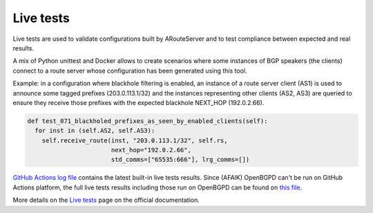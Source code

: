 Live tests
==========

Live tests are used to validate configurations built by ARouteServer and to test compliance between expected and real results.

A mix of Python unittest and Docker allows to create scenarios where some instances of BGP speakers (the clients) connect to a route server whose configuration has been generated using this tool.

Example: in a configuration where blackhole filtering is enabled, an instance of a route server client (AS1) is used to announce some tagged prefixes (203.0.113.1/32) and the instances representing other clients (AS2, AS3) are queried to ensure they receive those prefixes with the expected blackhole NEXT_HOP (192.0.2.66).

.. code:: python

  def test_071_blackholed_prefixes_as_seen_by_enabled_clients(self):
    for inst in (self.AS2, self.AS3):
      self.receive_route(inst, "203.0.113.1/32", self.rs,
                         next_hop="192.0.2.66",
                         std_comms=["65535:666"], lrg_comms=[])

`GitHub Actions log file <https://github.com/pierky/arouteserver/actions/workflows/cicd.yml>`_ contains the latest built-in live tests results.
Since (AFAIK) OpenBGPD can't be run on GitHub Actions platform, the full live tests results including those run on OpenBGPD can be found on `this file <https://github.com/pierky/arouteserver/blob/master/tests/last>`_.

More details on the `Live tests <https://arouteserver.readthedocs.io/en/latest/LIVETESTS.html>`_ page on the official documentation.

